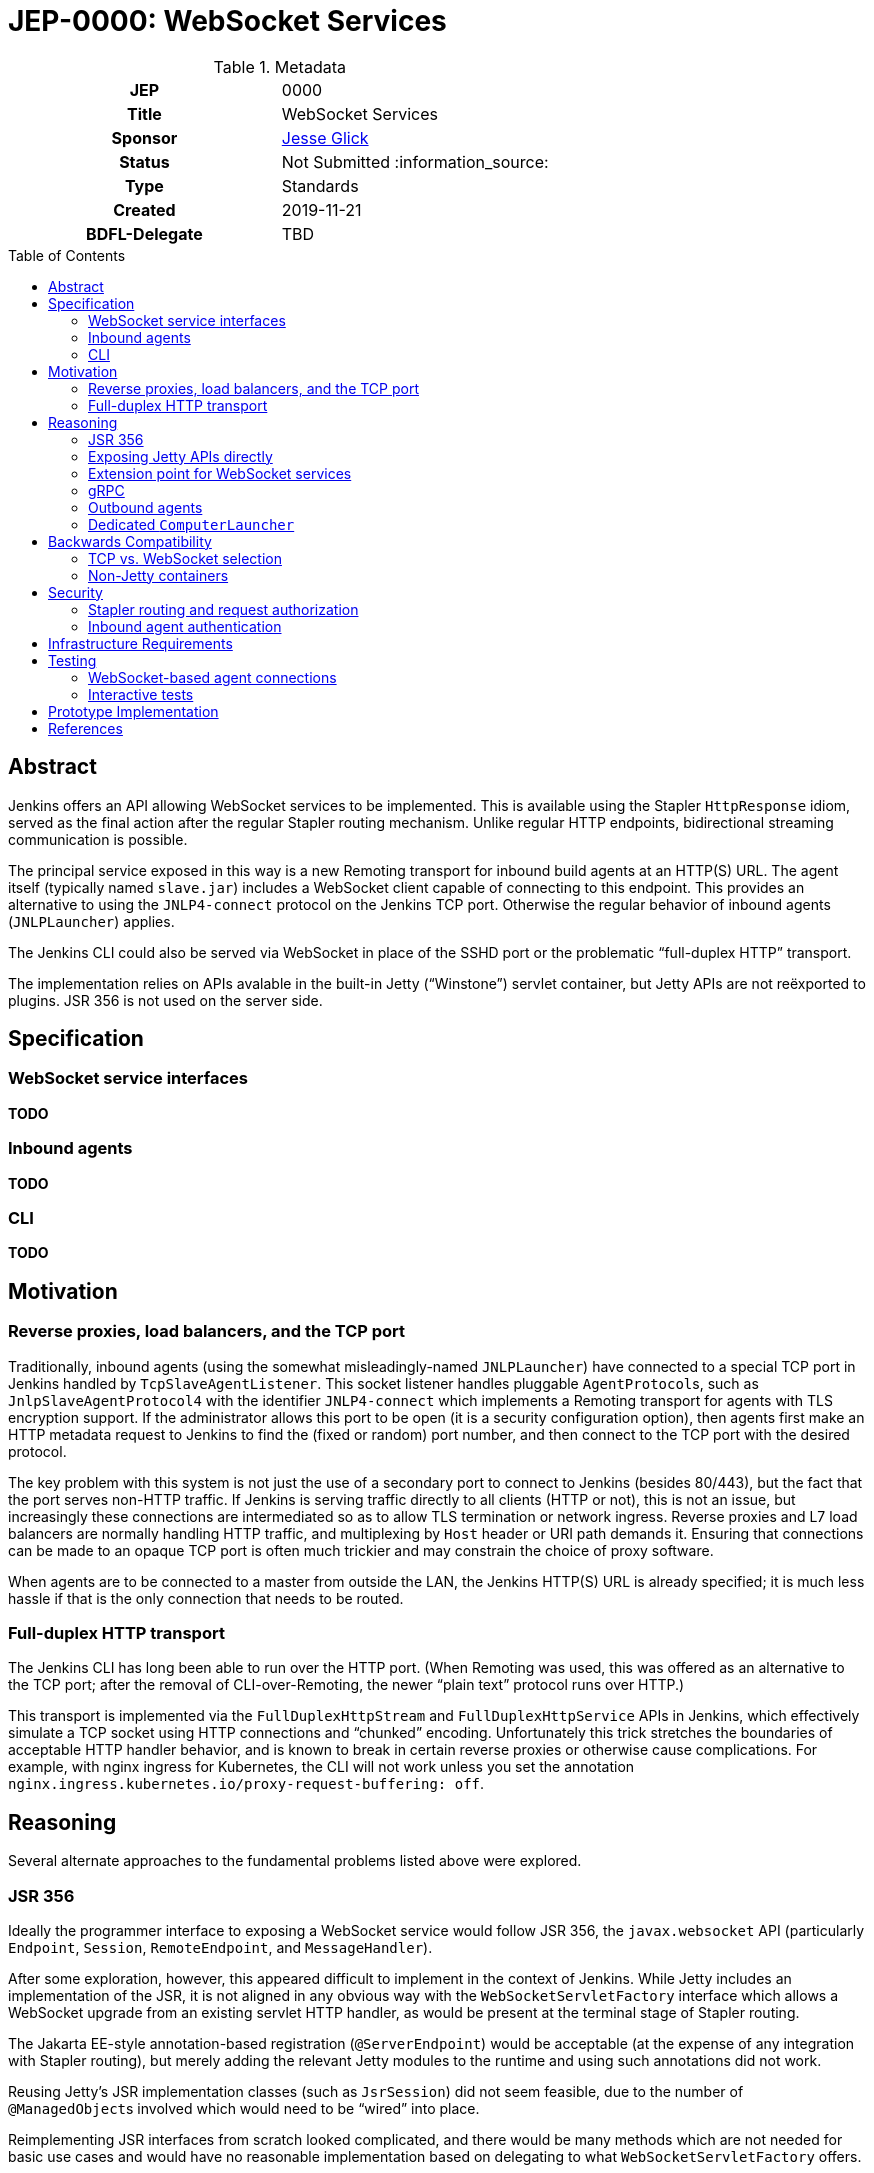 = JEP-0000: WebSocket Services
:toc: preamble
:toclevels: 3
ifdef::env-github[]
:tip-caption: :bulb:
:note-caption: :information_source:
:important-caption: :heavy_exclamation_mark:
:caution-caption: :fire:
:warning-caption: :warning:
endif::[]

.Metadata
[cols="1h,1"]
|===
| JEP
| 0000

| Title
| WebSocket Services

| Sponsor
| link:https://github.com/jglick[Jesse Glick]

// Use the script `set-jep-status <jep-number> <status>` to update the status.
| Status
| Not Submitted :information_source:

| Type
| Standards

| Created
| 2019-11-21

| BDFL-Delegate
| TBD

|===

== Abstract

Jenkins offers an API allowing WebSocket services to be implemented.
This is available using the Stapler `HttpResponse` idiom,
served as the final action after the regular Stapler routing mechanism.
Unlike regular HTTP endpoints, bidirectional streaming communication is possible.

The principal service exposed in this way is a new Remoting transport for inbound build agents at an HTTP(S) URL.
The agent itself (typically named `slave.jar`) includes a WebSocket client capable of connecting to this endpoint.
This provides an alternative to using the `JNLP4-connect` protocol on the Jenkins TCP port.
Otherwise the regular behavior of inbound agents (`JNLPLauncher`) applies.

The Jenkins CLI could also be served via WebSocket in place of the SSHD port or the problematic “full-duplex HTTP” transport.

The implementation relies on APIs avalable in the built-in Jetty (“Winstone”) servlet container,
but Jetty APIs are not reëxported to plugins.
JSR 356 is not used on the server side.

== Specification

=== WebSocket service interfaces

*TODO*

=== Inbound agents

*TODO*

=== CLI

*TODO*

== Motivation

=== Reverse proxies, load balancers, and the TCP port

Traditionally, inbound agents (using the somewhat misleadingly-named `JNLPLauncher`)
have connected to a special TCP port in Jenkins handled by `TcpSlaveAgentListener`.
This socket listener handles pluggable ``AgentProtocol``s,
such as `JnlpSlaveAgentProtocol4` with the identifier `JNLP4-connect`
which implements a Remoting transport for agents with TLS encryption support.
If the administrator allows this port to be open (it is a security configuration option),
then agents first make an HTTP metadata request to Jenkins to find the (fixed or random) port number,
and then connect to the TCP port with the desired protocol.

The key problem with this system is not just the use of a secondary port to connect to Jenkins (besides 80/443),
but the fact that the port serves non-HTTP traffic.
If Jenkins is serving traffic directly to all clients (HTTP or not), this is not an issue,
but increasingly these connections are intermediated so as to allow TLS termination or network ingress.
Reverse proxies and L7 load balancers are normally handling HTTP traffic,
and multiplexing by `Host` header or URI path demands it.
Ensuring that connections can be made to an opaque TCP port is often much trickier
and may constrain the choice of proxy software.

When agents are to be connected to a master from outside the LAN,
the Jenkins HTTP(S) URL is already specified;
it is much less hassle if that is the only connection that needs to be routed.

=== Full-duplex HTTP transport

The Jenkins CLI has long been able to run over the HTTP port.
(When Remoting was used, this was offered as an alternative to the TCP port;
after the removal of CLI-over-Remoting, the newer “plain text” protocol runs over HTTP.)

This transport is implemented via the `FullDuplexHttpStream` and `FullDuplexHttpService` APIs in Jenkins,
which effectively simulate a TCP socket using HTTP connections and “chunked” encoding.
Unfortunately this trick stretches the boundaries of acceptable HTTP handler behavior,
and is known to break in certain reverse proxies or otherwise cause complications.
For example, with nginx ingress for Kubernetes, the CLI will not work unless you set the annotation
`nginx.ingress.kubernetes.io/proxy-request-buffering: off`.

== Reasoning

Several alternate approaches to the fundamental problems listed above were explored.

=== JSR 356

Ideally the programmer interface to exposing a WebSocket service would follow JSR 356,
the `javax.websocket` API (particularly `Endpoint`, `Session`, `RemoteEndpoint`, and `MessageHandler`).

After some exploration, however, this appeared difficult to implement in the context of Jenkins.
While Jetty includes an implementation of the JSR,
it is not aligned in any obvious way with the `WebSocketServletFactory` interface
which allows a WebSocket upgrade from an existing servlet HTTP handler,
as would be present at the terminal stage of Stapler routing.

The Jakarta EE-style annotation-based registration (`@ServerEndpoint`) would be acceptable
(at the expense of any integration with Stapler routing),
but merely adding the relevant Jetty modules to the runtime and using such annotations did not work.

Reusing Jetty’s JSR implementation classes (such as `JsrSession`) did not seem feasible,
due to the number of ``@ManagedObject``s involved which would need to be “wired” into place.

Reimplementing JSR interfaces from scratch looked complicated,
and there would be many methods which are not needed for basic use cases
and would have no reasonable implementation based on delegating to what `WebSocketServletFactory` offers.

Project Tyrus offers a “standalone” mode for serving WebSocket connections in an arbitrary Java program.
This is intended to control the entire HTTP port service, however,
and would likely clash with Jetty’s socket management if it worked at all.
Listening on _another_ HTTP port would add too much complexity to the Jenkins installation.

Therefore for now it was decided to keep the implementation simple and use what is known to work:
Jetty’s `WebSocketServletFactory`.
Subsequent research may reveal a straightforward way to use the server mode of JSR 356 from Winstone/Stapler/Jenkins,
in which case the existing Jenkins APIs could be deprecated or amended to link to `javax.websocket`.

=== Exposing Jetty APIs directly

`org.eclipse.jetty.websocket.api` could have been exposed directly to Jenkins code,
assuming Jetty permits this class loader linkage.
However this would tie too much code to Jetty specifics,
and pose problems for users of non-Winstone containers.

=== Extension point for WebSocket services

By analogy with the JSR’s `@ServerEndpoint`,
a Jenkins `ExtensionPoint` could have been defined for each WebSocket-based service.
This would however clash with URIs used by the existing `UnprotectedRootAction` interface
and not allow interoperation with other Stapler features such as hierarchical navigation
or with the standard Jenkins authentication filters.

=== gRPC

link:https://grpc.io/[gRPC] was also considered as a mechanism for bidirectional streaming.
It works at a higher layer than WebSocket, however;
for purposes of a Remoting transport, for example, simple framing suffices,
and there is no need for additional machinery
(Remoting is after all _another_ remote procedure call framework).

The use of HTTP/2 could also be problematic.
It is several years newer than WebSocket,
and likely has poorer compatibility with reverse proxies.

=== Outbound agents

“Outbound” agents, those using any common launcher other than `JNLPLauncher` (such as SSH),
do not suffer from the problem of exposing ports on the Jenkins master.
However, some users have difficulty setting up such agents:

* Installing an SSH server on Windows has traditionally been cumbersome.
* Many administrators have little familiarity with SSH and run into problems with obscure misconfigurations.
* The network hosting the agent computer may not allow inbound connections
  (whereas we presume the network hosting the Jenkins master _does_, since it must serve a web UI).

Note that outbound agents remain a reasonable option for the Jenkinsfile Runner (JFR) scenario,
where you would prefer for the Jenkins “master” to expose no ports.
link:https://issues.jenkins-ci.org/browse/JENKINS-53461[JENKINS-53461]
allows _only_ a TCP port to be exposed (no HTTP), though it would be better to expose neither.

=== Dedicated `ComputerLauncher`

Support for inbound WebSocket connections could be developed as a fresh `ComputerLauncher` implementation.
However, this would fail to reuse a fair amount of subtle code
which is already available in `JNLPLauncher` and the matching client code in `slave.jar`,
such as the `slave-agent.jnlp` endpoint and the secret handling system.
It seems simpler to behave as a mode of `JNLPLauncher` selecting an alternate transport.

== Backwards Compatibility

=== TCP vs. WebSocket selection

*TODO*

=== Non-Jetty containers

*TODO*

== Security

=== Stapler routing and request authorization

*TODO*

=== Inbound agent authentication

*TODO*

== Infrastructure Requirements

There are no new infrastructure requirements related to this proposal.

== Testing

=== WebSocket-based agent connections

`WebSocketAgentsTest` provides a functional test demonstrating that the agent can connect to a WebSocket endpoint on localhost.

(The existing `JNLPLauncherTest` continues to test TCP connections using `JNLP4-connect`.)

=== Interactive tests

Several sanity checks were performed of using the WebSocket protocol to set up a bidirectional connection with Jenkins,
or run a (Pipeline) build on an inbound agent,
under complex realistic conditions:

* Against a CloudBees Core installation running on EKS using the nginx ingress controller terminating TLS.
* Against CloudBees Core running on GKE using Google’s native ingress controller based on an external load balancer.
* Against CloudBees Core running on OpenShift 4.2 using a `Route` and TLS termination.

Connecting directly to Jenkins also works.
Other reverse proxies, such as Apache, have not been specifically tested.

Basic connectivity and “keep-alive” behavior can be established using a script such as:

[source,bash]
----
(while :; do date; sleep 5m; done) | websocat -vv wss://$jenkins/wsecho
----

The main finding was that GKE requires minor customization to service definitions to prevent the connection from closing too soon:

[source,yaml]
----
apiVersion: v1
kind: Service
metadata:
  name: jenkins
  annotations:
    beta.cloud.google.com/backend-config: '{"ports": {"80":"jenkins"}}'
type: NodePort
# …
---
apiVersion: cloud.google.com/v1beta1
kind: BackendConfig
metadata:
  name: jenkins
spec:
  timeoutSec: 999999
----

and nginx requires a WebSocket ping/pong at less than 60s intervals.

== Prototype Implementation

See the references section for proposed patches to Jenkins core, Remoting,
and some utility repositories that make use of Jetty.

== References

* link:https://tools.ietf.org/html/rfc6455[RFC 6455: The WebSocket Protocol]
* link:https://www.eclipse.org/jetty/documentation/current/websocket-intro.html[WebSocket in Jetty]
* link:https://www.eclipse.org/jetty/javadoc/9.4.22.v20191022/org/eclipse/jetty/websocket/servlet/WebSocketServletFactory.html[Jetty’s `WebSocketServletFactory`]
* link:https://jakarta.ee/specifications/websocket/1.1/[Jakarta EE WebSocket 1.1]
* link:https://jcp.org/en/jsr/detail?id=356[JSR 356]
* link:https://tyrus-project.github.io/[Project Tyrus]
* link:https://github.com/facundofarias/awesome-websockets#java[List of Java WebSocket implementations]
* link:https://github.com/vi/websocat[websocat]
* link:https://nginx.org/en/docs/http/websocket.html[WebSocket in nginx]
* link:https://cloud.google.com/kubernetes-engine/docs/concepts/ingress#support_for_websocket[WebSocket ingress in GKE]
* link:https://docs.cloudbees.com/docs/cloudbees-core/latest/eks-install-guide/eks-post-install#eks-jnlp-agent[Adding external inbound agents on CloudBees Core]
* link:https://issues.jenkins-ci.org/browse/JENKINS-53461[JENKINS-53461: Add support of Remoting connections to masters without Web UI]
* *TODO* draft PRs
